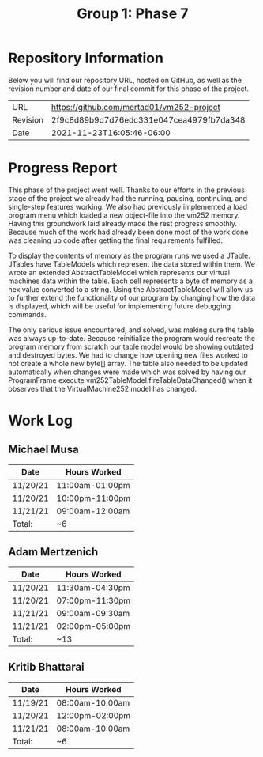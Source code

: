 #+TITLE: Group 1: Phase 7

* Repository Information

Below you will find our repository URL, hosted on GitHub, as well as the revision number and date of our final commit for this phase of the project.

| URL      | https://github.com/mertad01/vm252-project |
| Revision | 2f9c8d89b9d7d76edc331e047cea4979fb7da348  |
| Date     | 2021-11-23T16:05:46-06:00                 |

* Progress Report

This phase of the project went well. Thanks to our efforts in the previous stage of the project we already had the running, pausing, continuing, and single-step features working. We also had previously implemented a load program menu which loaded a new object-file into the vm252 memory. Having this groundwork laid already made the rest progress smoothly. Because much of the work had already been done most of the work done was cleaning up code after getting the final requirements fulfilled.

To display the contents of memory as the program runs we used a JTable. JTables have TableModels which represent the data stored within them. We wrote an extended AbstractTableModel which represents our virtual machines data within the table. Each cell represents a byte of memory as a hex value converted to a string. Using the AbstractTableModel will allow us to further extend the functionality of our program by changing how the data is displayed, which will be useful for implementing future debugging commands.

The only serious issue encountered, and solved, was making sure the table was always up-to-date. Because reinitialize the program would recreate the program memory from scratch our table model would be showing outdated and destroyed bytes. We had to change how opening new files worked to not create a whole new byte[] array. The table also needed to be updated automatically when changes were made which was solved by having our ProgramFrame execute vm252TableModel.fireTableDataChanged() when it observes that the VirtualMachine252 model has changed.


* Work Log
** Michael Musa
| Date     | Hours Worked    |
|----------+-----------------|
| 11/20/21 | 11:00am-01:00pm |
| 11/20/21 | 10:00pm-11:00pm |
| 11/21/21 | 09:00am-12:00am |
|----------+-----------------|
| Total:   | ~6              |

** Adam Mertzenich
| Date     | Hours Worked    |
|----------+-----------------|
| 11/20/21 | 11:30am-04:30pm |
| 11/20/21 | 07:00pm-11:30pm |
| 11/21/21 | 09:00am-09:30am |
| 11/21/21 | 02:00pm-05:00pm |
|----------+-----------------|
| Total:   | ~13             |

** Kritib Bhattarai
| Date     | Hours Worked    |
|----------+-----------------|
| 11/19/21 | 08:00am-10:00am |
| 11/20/21 | 12:00pm-02:00pm |
| 11/21/21 | 08:00am-10:00am |
|----------+-----------------|
| Total:   | ~6              |
